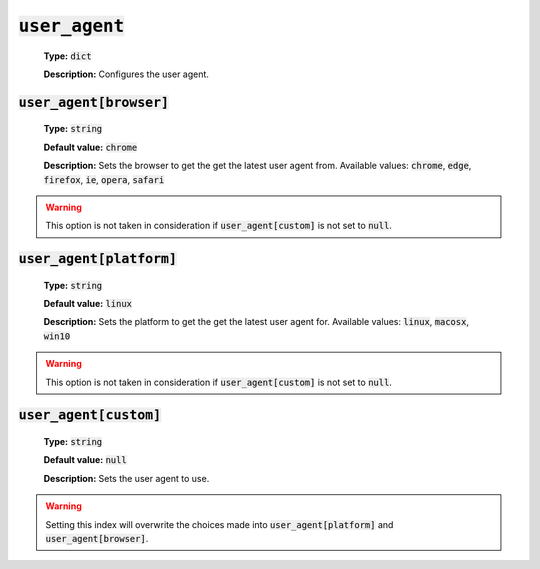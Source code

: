 :code:`user_agent`
^^^^^^^^^^^^^^^^^^

    **Type:** :code:`dict`

    **Description:** Configures the user agent.

:code:`user_agent[browser]`
"""""""""""""""""""""""""""

    **Type:** :code:`string`

    **Default value:** :code:`chrome`

    **Description:** Sets the browser to get the get the latest user agent from.
    Available values: :code:`chrome`, :code:`edge`, :code:`firefox`, :code:`ie`, :code:`opera`, :code:`safari`

.. warning::
    This option is not taken in consideration if :code:`user_agent[custom]` is
    not set to :code:`null`.

:code:`user_agent[platform]`
""""""""""""""""""""""""""""

    **Type:** :code:`string`

    **Default value:** :code:`linux`

    **Description:** Sets the platform to get the get the latest user agent for.
    Available values: :code:`linux`, :code:`macosx`, :code:`win10`

.. warning::
    This option is not taken in consideration if :code:`user_agent[custom]` is
    not set to :code:`null`.

:code:`user_agent[custom]`
""""""""""""""""""""""""""

    **Type:** :code:`string`

    **Default value:** :code:`null`

    **Description:** Sets the user agent to use.

.. warning::
    Setting this index will overwrite the choices made into
    :code:`user_agent[platform]` and :code:`user_agent[browser]`.
